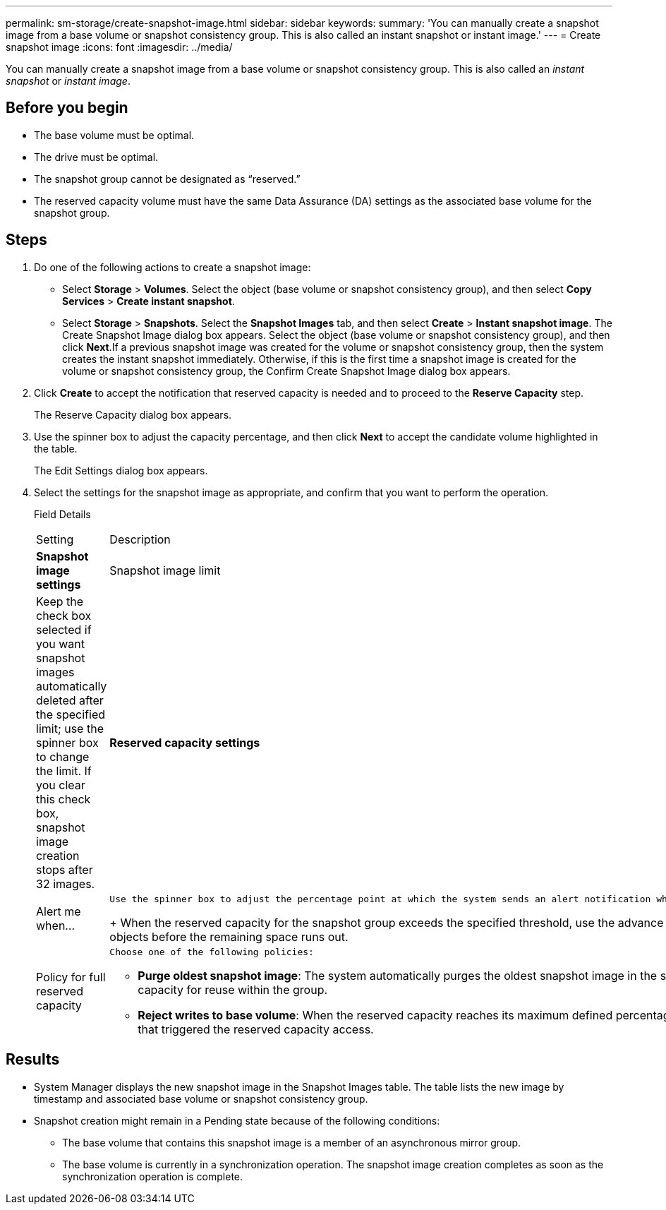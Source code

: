 ---
permalink: sm-storage/create-snapshot-image.html
sidebar: sidebar
keywords: 
summary: 'You can manually create a snapshot image from a base volume or snapshot consistency group. This is also called an instant snapshot or instant image.'
---
= Create snapshot image
:icons: font
:imagesdir: ../media/

[.lead]
You can manually create a snapshot image from a base volume or snapshot consistency group. This is also called an _instant snapshot_ or _instant image_.

== Before you begin

* The base volume must be optimal.
* The drive must be optimal.
* The snapshot group cannot be designated as "`reserved.`"
* The reserved capacity volume must have the same Data Assurance (DA) settings as the associated base volume for the snapshot group.

== Steps

. Do one of the following actions to create a snapshot image:
 ** Select *Storage* > *Volumes*. Select the object (base volume or snapshot consistency group), and then select *Copy Services* > *Create instant snapshot*.
 ** Select *Storage* > *Snapshots*. Select the *Snapshot Images* tab, and then select *Create* > *Instant snapshot image*.
The Create Snapshot Image dialog box appears. Select the object (base volume or snapshot consistency group), and then click *Next*.If a previous snapshot image was created for the volume or snapshot consistency group, then the system creates the instant snapshot immediately. Otherwise, if this is the first time a snapshot image is created for the volume or snapshot consistency group, the Confirm Create Snapshot Image dialog box appears.
. Click *Create* to accept the notification that reserved capacity is needed and to proceed to the *Reserve Capacity* step.
+
The Reserve Capacity dialog box appears.

. Use the spinner box to adjust the capacity percentage, and then click *Next* to accept the candidate volume highlighted in the table.
+
The Edit Settings dialog box appears.

. Select the settings for the snapshot image as appropriate, and confirm that you want to perform the operation.
+
Field Details
+
|===
| Setting| Description
a|
*Snapshot image settings*
a|
Snapshot image limit
a|
Keep the check box selected if you want snapshot images automatically deleted after the specified limit; use the spinner box to change the limit. If you clear this check box, snapshot image creation stops after 32 images.
a|
*Reserved capacity settings*
a|
Alert me when...
a|
    Use the spinner box to adjust the percentage point at which the system sends an alert notification when the reserved capacity for a snapshot group is nearing full.
+
When the reserved capacity for the snapshot group exceeds the specified threshold, use the advance notice to increase reserved capacity or to delete unnecessary objects before the remaining space runs out.
a|
Policy for full reserved capacity
a|
    Choose one of the following policies:

 ** *Purge oldest snapshot image*: The system automatically purges the oldest snapshot image in the snapshot group, which releases the snapshot image reserved capacity for reuse within the group.
 ** *Reject writes to base volume*: When the reserved capacity reaches its maximum defined percentage, the system rejects any I/O write request to the base volume that triggered the reserved capacity access.

+
|===

== Results

* System Manager displays the new snapshot image in the Snapshot Images table. The table lists the new image by timestamp and associated base volume or snapshot consistency group.
* Snapshot creation might remain in a Pending state because of the following conditions:
 ** The base volume that contains this snapshot image is a member of an asynchronous mirror group.
 ** The base volume is currently in a synchronization operation. The snapshot image creation completes as soon as the synchronization operation is complete.
